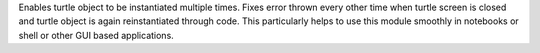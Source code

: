 Enables turtle object to be instantiated multiple times. Fixes error thrown every other time when turtle screen is closed and turtle object is again reinstantiated through code. This particularly helps to use this module smoothly in notebooks or shell or other GUI based applications.
